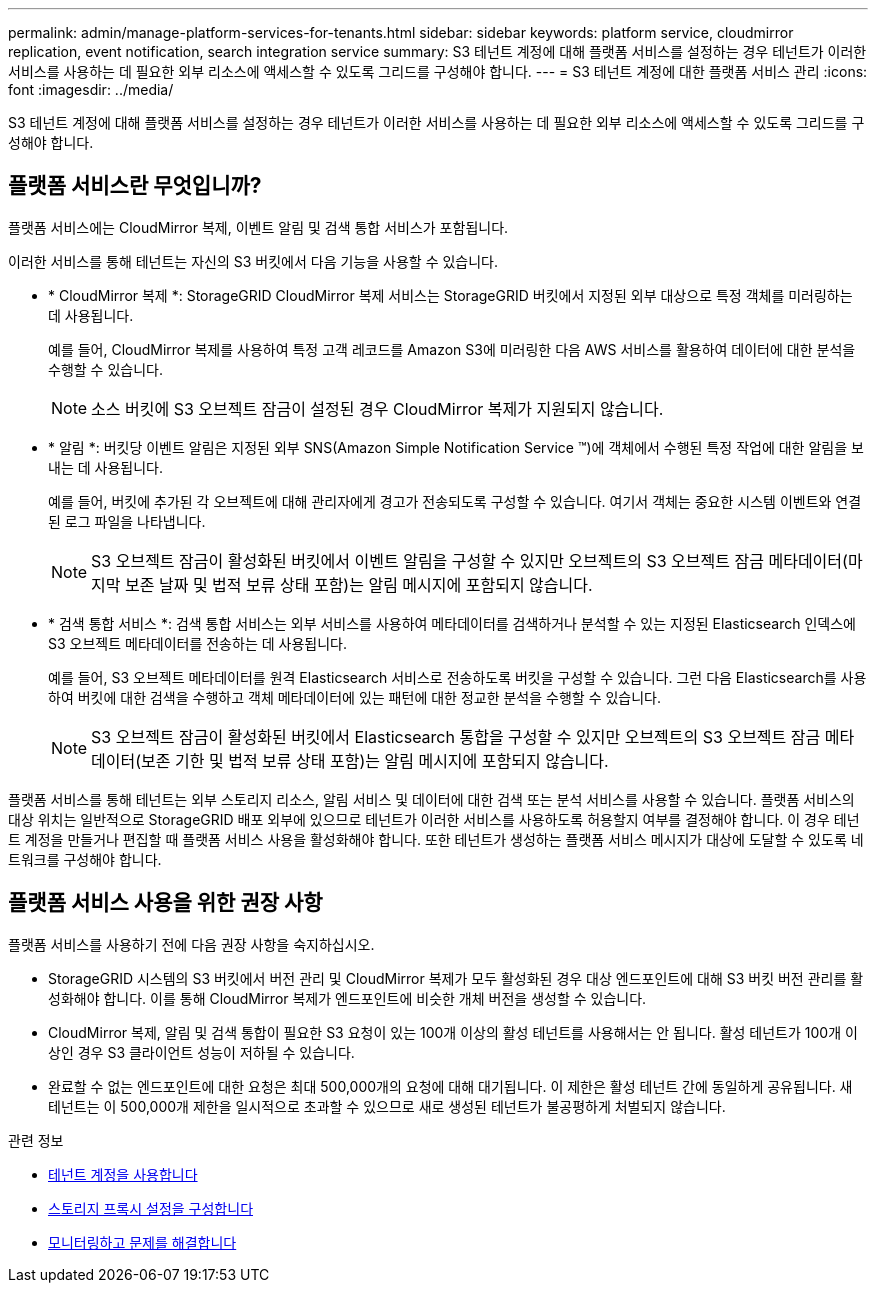 ---
permalink: admin/manage-platform-services-for-tenants.html 
sidebar: sidebar 
keywords: platform service, cloudmirror replication, event notification, search integration service 
summary: S3 테넌트 계정에 대해 플랫폼 서비스를 설정하는 경우 테넌트가 이러한 서비스를 사용하는 데 필요한 외부 리소스에 액세스할 수 있도록 그리드를 구성해야 합니다. 
---
= S3 테넌트 계정에 대한 플랫폼 서비스 관리
:icons: font
:imagesdir: ../media/


[role="lead"]
S3 테넌트 계정에 대해 플랫폼 서비스를 설정하는 경우 테넌트가 이러한 서비스를 사용하는 데 필요한 외부 리소스에 액세스할 수 있도록 그리드를 구성해야 합니다.



== 플랫폼 서비스란 무엇입니까?

플랫폼 서비스에는 CloudMirror 복제, 이벤트 알림 및 검색 통합 서비스가 포함됩니다.

이러한 서비스를 통해 테넌트는 자신의 S3 버킷에서 다음 기능을 사용할 수 있습니다.

* * CloudMirror 복제 *: StorageGRID CloudMirror 복제 서비스는 StorageGRID 버킷에서 지정된 외부 대상으로 특정 객체를 미러링하는 데 사용됩니다.
+
예를 들어, CloudMirror 복제를 사용하여 특정 고객 레코드를 Amazon S3에 미러링한 다음 AWS 서비스를 활용하여 데이터에 대한 분석을 수행할 수 있습니다.

+

NOTE: 소스 버킷에 S3 오브젝트 잠금이 설정된 경우 CloudMirror 복제가 지원되지 않습니다.

* * 알림 *: 버킷당 이벤트 알림은 지정된 외부 SNS(Amazon Simple Notification Service ™)에 객체에서 수행된 특정 작업에 대한 알림을 보내는 데 사용됩니다.
+
예를 들어, 버킷에 추가된 각 오브젝트에 대해 관리자에게 경고가 전송되도록 구성할 수 있습니다. 여기서 객체는 중요한 시스템 이벤트와 연결된 로그 파일을 나타냅니다.

+

NOTE: S3 오브젝트 잠금이 활성화된 버킷에서 이벤트 알림을 구성할 수 있지만 오브젝트의 S3 오브젝트 잠금 메타데이터(마지막 보존 날짜 및 법적 보류 상태 포함)는 알림 메시지에 포함되지 않습니다.

* * 검색 통합 서비스 *: 검색 통합 서비스는 외부 서비스를 사용하여 메타데이터를 검색하거나 분석할 수 있는 지정된 Elasticsearch 인덱스에 S3 오브젝트 메타데이터를 전송하는 데 사용됩니다.
+
예를 들어, S3 오브젝트 메타데이터를 원격 Elasticsearch 서비스로 전송하도록 버킷을 구성할 수 있습니다. 그런 다음 Elasticsearch를 사용하여 버킷에 대한 검색을 수행하고 객체 메타데이터에 있는 패턴에 대한 정교한 분석을 수행할 수 있습니다.

+

NOTE: S3 오브젝트 잠금이 활성화된 버킷에서 Elasticsearch 통합을 구성할 수 있지만 오브젝트의 S3 오브젝트 잠금 메타데이터(보존 기한 및 법적 보류 상태 포함)는 알림 메시지에 포함되지 않습니다.



플랫폼 서비스를 통해 테넌트는 외부 스토리지 리소스, 알림 서비스 및 데이터에 대한 검색 또는 분석 서비스를 사용할 수 있습니다. 플랫폼 서비스의 대상 위치는 일반적으로 StorageGRID 배포 외부에 있으므로 테넌트가 이러한 서비스를 사용하도록 허용할지 여부를 결정해야 합니다. 이 경우 테넌트 계정을 만들거나 편집할 때 플랫폼 서비스 사용을 활성화해야 합니다. 또한 테넌트가 생성하는 플랫폼 서비스 메시지가 대상에 도달할 수 있도록 네트워크를 구성해야 합니다.



== 플랫폼 서비스 사용을 위한 권장 사항

플랫폼 서비스를 사용하기 전에 다음 권장 사항을 숙지하십시오.

* StorageGRID 시스템의 S3 버킷에서 버전 관리 및 CloudMirror 복제가 모두 활성화된 경우 대상 엔드포인트에 대해 S3 버킷 버전 관리를 활성화해야 합니다. 이를 통해 CloudMirror 복제가 엔드포인트에 비슷한 개체 버전을 생성할 수 있습니다.
* CloudMirror 복제, 알림 및 검색 통합이 필요한 S3 요청이 있는 100개 이상의 활성 테넌트를 사용해서는 안 됩니다. 활성 테넌트가 100개 이상인 경우 S3 클라이언트 성능이 저하될 수 있습니다.
* 완료할 수 없는 엔드포인트에 대한 요청은 최대 500,000개의 요청에 대해 대기됩니다. 이 제한은 활성 테넌트 간에 동일하게 공유됩니다. 새 테넌트는 이 500,000개 제한을 일시적으로 초과할 수 있으므로 새로 생성된 테넌트가 불공평하게 처벌되지 않습니다.


.관련 정보
* xref:../tenant/index.adoc[테넌트 계정을 사용합니다]
* xref:configuring-storage-proxy-settings.adoc[스토리지 프록시 설정을 구성합니다]
* xref:../monitor/index.adoc[모니터링하고 문제를 해결합니다]

